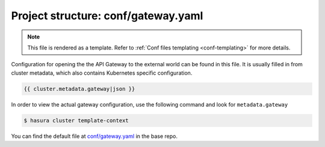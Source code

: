 .. _hasura-dir-conf-gateway.yaml:

Project structure: conf/gateway.yaml
====================================

.. note::

   This file is rendered as a template. Refer to :ref:`Conf files templating <conf-templating>` for more details.

Configuration for opening the the API Gateway to the external world can be found in this file. It is usually filled in from cluster metadata, which also contains Kubernetes specific configuration.

.. code-block:: yaml

   {{ cluster.metadata.gateway|json }}

In order to view the actual gateway configuration, use the following command and look for ``metadata.gateway``

.. code-block:: bash

   $ hasura cluster template-context

You can find the default file at `conf/gateway.yaml <https://github.com/hasura/base/blob/master/conf/gateway.yaml>`_ in the base repo.
